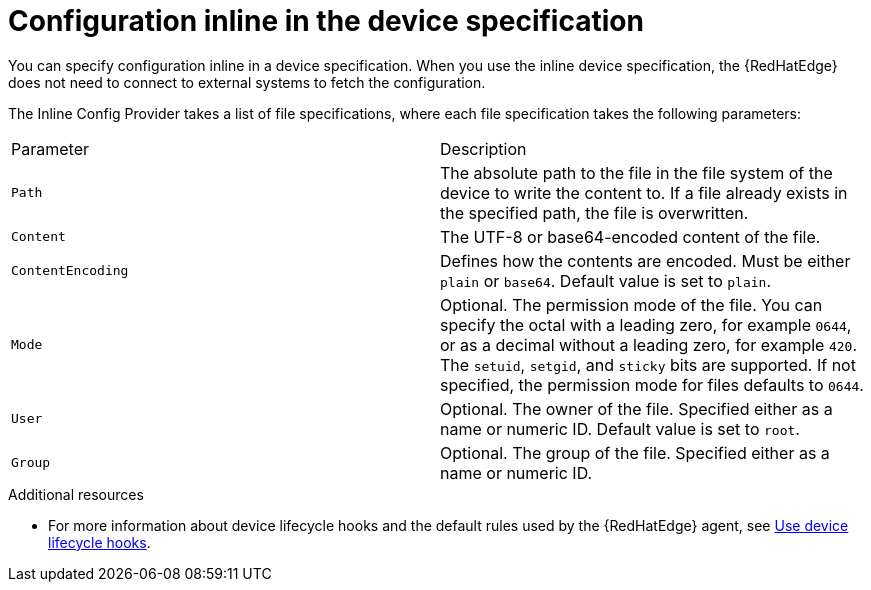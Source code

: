 :_mod-docs-content-type: REFERENCE

[id="edge-manager-config-inline"]

= Configuration inline in the device specification

You can specify configuration inline in a device specification.
When you use the inline device specification, the {RedHatEdge} does not need to connect to external systems to fetch the configuration.

The Inline Config Provider takes a list of file specifications, where each file specification takes the following parameters:

|===
|Parameter|Description
|`Path`|The absolute path to the file in the file system of the device to write the content to.
If a file already exists in the specified path, the file is overwritten.

|`Content`|The UTF-8 or base64-encoded content of the file.

|`ContentEncoding`|Defines how the contents are encoded. Must be either `plain` or `base64`. Default value is set to `plain`.

|`Mode`|Optional. The permission mode of the file. You can specify the octal with a leading zero, for example `0644`, or as a decimal without a leading zero, for example `420`. The `setuid`, `setgid`, and `sticky` bits are supported. If not specified, the permission mode for files defaults to `0644`.

|`User`|Optional. The owner of the file. Specified either as a name or numeric ID. Default value is set to `root`.

|`Group`|Optional. The group of the file. Specified either as a name or numeric ID.
|===

.Additional resources

* For more information about device lifecycle hooks and the default rules used by the {RedHatEdge} agent, see xref:edge-manager-device-lifecycle[Use device lifecycle hooks].
//* For more information about granting {RedHatEdge} permissions, see xref:edge-manager-rbac-auth[{RedHatEdge} authorization].
